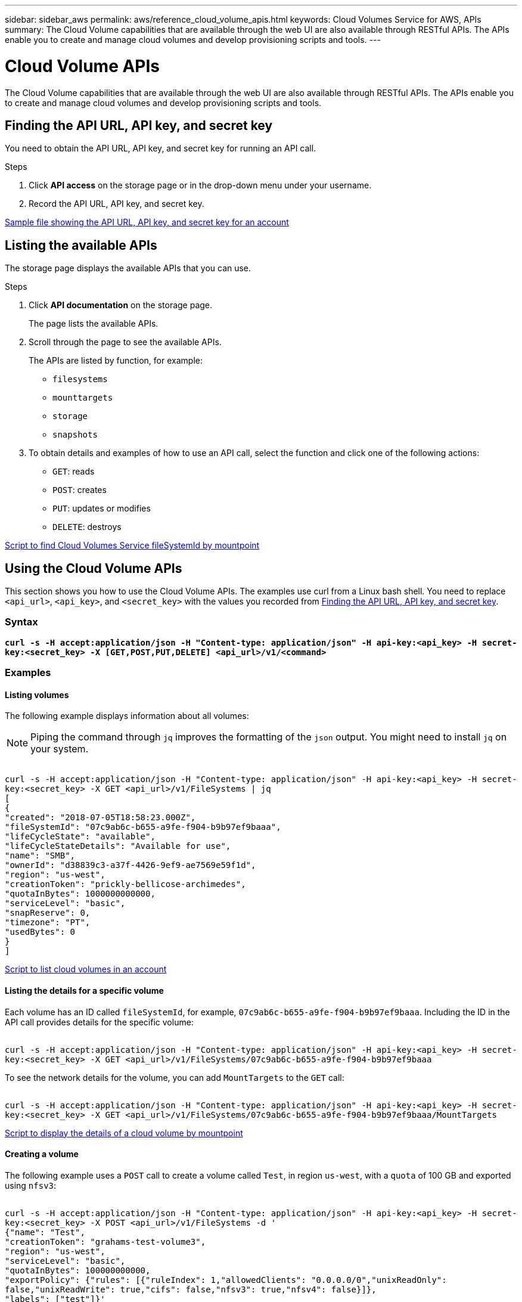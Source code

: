 ---
sidebar: sidebar_aws
permalink: aws/reference_cloud_volume_apis.html
keywords: Cloud Volumes Service for AWS, APIs
summary: The Cloud Volume capabilities that are available through the web UI  are also available through RESTful APIs.  The APIs enable you to create and manage cloud volumes and develop provisioning scripts and tools.
---

= Cloud Volume APIs
:toc: macro
:hardbreaks:
:nofooter:
:icons: font
:linkattrs:
:imagesdir: ./media/


[.lead]
The Cloud Volume capabilities that are available through the web UI are also available through RESTful APIs. The APIs enable you to create and manage cloud volumes and develop provisioning scripts and tools.

toc::[]

== Finding the API URL, API key, and secret key
[[finding_urL_key_secretKey]]
You need to obtain the API URL, API key, and secret key for running an API call.

.Steps
. Click **API access** on the storage page or in the drop-down menu under your username.
+
. Record the API URL, API key, and secret key.

link:media/test.conf[Sample file showing the API URL, API key, and secret key for an account]

== Listing the available APIs
The storage page displays the available APIs that you can use.

.Steps
. Click **API documentation** on the storage page.
+
The page lists the available APIs.
. Scroll through the page to see the available APIs.
+
The APIs are listed by function, for example:
+
* `filesystems`
* `mounttargets`
* `storage`
* `snapshots`
+
. To obtain details and examples of how to use an API call, select the function and click one of the following actions:
+
* `GET`: reads
* `POST`: creates
* `PUT`: updates or modifies
* `DELETE`: destroys

link:media/fsid-cv.sh[Script to find Cloud Volumes Service fileSystemId by mountpoint]

== Using the Cloud Volume APIs
This section shows you how to use the Cloud Volume APIs.  The examples use curl from a Linux bash shell. You need to replace `<api_url>`, `<api_key>`, and `<secret_key>` with the values you recorded from <<finding_urL_key_secretKey, Finding the API URL, API key, and secret key>>.

=== Syntax
`*curl -s -H  accept:application/json  -H "Content-type: application/json" -H api-key:<api_key> -H secret-key:<secret_key> -X [GET,POST,PUT,DELETE] <api_url>/v1/<command>*`

=== Examples
==== Listing volumes
The following example displays information about all volumes:

NOTE: Piping the command through `jq` improves the formatting of the `json` output. You might need to install `jq` on your system.

``
curl -s -H accept:application/json -H "Content-type: application/json" -H api-key:<api_key> -H secret-key:<secret_key> -X GET <api_url>/v1/FileSystems | jq
[
   {
    "created": "2018-07-05T18:58:23.000Z",
    "fileSystemId": "07c9ab6c-b655-a9fe-f904-b9b97ef9baaa",
    "lifeCycleState": "available",
    "lifeCycleStateDetails": "Available for use",
    "name": "SMB",
    "ownerId": "d38839c3-a37f-4426-9ef9-ae7569e59f1d",
    "region": "us-west",
    "creationToken": "prickly-bellicose-archimedes",
    "quotaInBytes": 1000000000000,
    "serviceLevel": "basic",
    "snapReserve": 0,
    "timezone": "PT",
    "usedBytes": 0
  }
]
``

link:media/list-cv.sh[Script to list cloud volumes in an account]

==== Listing the details for a specific volume
Each volume has an ID called `fileSystemId`, for example, `07c9ab6c-b655-a9fe-f904-b9b97ef9baaa`. Including the ID in the API call provides details for the specific volume:

``
curl -s -H accept:application/json -H "Content-type: application/json" -H api-key:<api_key> -H secret-key:<secret_key> -X GET <api_url>/v1/FileSystems/07c9ab6c-b655-a9fe-f904-b9b97ef9baaa
``

To see the network details for the volume, you can add `MountTargets` to the `GET` call:

``
curl -s -H accept:application/json -H "Content-type: application/json" -H api-key:<api_key> -H secret-key:<secret_key> -X GET <api_url>/v1/FileSystems/07c9ab6c-b655-a9fe-f904-b9b97ef9baaa/MountTargets
``

link:media/info-cv.sh[Script to display the details of a cloud volume by mountpoint]

==== Creating a volume
The following example uses a `POST` call to create a volume called `Test`, in region `us-west`, with a `quota` of 100 GB and exported using `nfsv3`:

``
curl -s -H accept:application/json -H "Content-type: application/json" -H api-key:<api_key> -H secret-key:<secret_key> -X POST <api_url>/v1/FileSystems -d '
{"name": "Test",
  "creationToken": "grahams-test-volume3",
  "region": "us-west",
  "serviceLevel": "basic",
  "quotaInBytes": 100000000000,
  "exportPolicy": {"rules": [{"ruleIndex": 1,"allowedClients": "0.0.0.0/0","unixReadOnly": false,"unixReadWrite": true,"cifs": false,"nfsv3": true,"nfsv4": false}]},
  "labels": ["test"]}'
``

link:media/create-cv.sh[Script to create a cloud volume]

==== Updating a volume
The following example uses a `PUT` call to update a volume called `Test`, change the service level to `extreme`, and change the quota to 500 GB:

``
curl -s -H accept:application/json -H "Content-type: application/json" -H api-key:<api_key> -H secret-key:<secret_key> -X PUT <api_url>/v1/FileSystems/cdef5090-aa5e-c2cf-6bba-f77d259a37f8 -d '
{"creationToken": "grahams-test-volume4",
  "region": "us-west",
  "serviceLevel": "extreme",
  "quotaInBytes": 500000000000}'
``

==== Deleting a volume
The following example uses a `DELETE` call to delete a volume specified by `fileSystemId`:

``
curl -s -H accept:application/json -H "Content-type: application/json" -H api-key:<api_key> -H secret-key:<secret_key> -X DELETE <api_url>/v1/FileSystems/08b0578d-465f-6c1a-bf8c-f40098b6451b
``

link:media/delete-cv.sh[Script to delete a cloud volume by mountpoint]

IMPORTANT: Use with caution. This API call deletes the volume and all its data.

==== Creating a snapshot
The following example uses a `POST` call to create a snapshot called `snappy` for a specific volume:

``
curl -s -H accept:application/json -H "Content-type: application/json" -H api-key:<api_key> -H secret-key:<secret_key> -X POST <api_url>/v1/FileSystems/07c9ab6c-b655-a9fe-f904-b9b97ef9baaa/Snapshots -d '
{"name": "snappy",
 "region": "us-west"}'
``

link:media/snap-cv.sh[Script to create snapshots of a cloud volume by mountpoint]

==== Listing snapshots for a specific volume
The following example uses a `GET` call to list the snapshots for  a specific volume:

``
curl -s -H accept:application/json -H "Content-type: application/json" -H api-key:<api_key> -H secret-key:<secret_key> -X GET <api_url>/v1/FileSystems/07c9ab6c-b655-a9fe-f904-b9b97ef9baaa/Snapshots
``

link:media/get-snaps.sh[Script to list snapshots of a cloud volume by mountpoint]

==== Reverting a snapshot
The following example uses a `POST` call to revert a volume from a snapshot specified by `snapshotId` and `fileSystemId`:

``
curl -s -H accept:application/json -H "Content-type: application/json" -H api-key:<api_key> -H secret-key:<secret_key> -X POST <api_url>/v1/FileSystems/cdef5090-aa5e-c2cf-6bba-f77d259a37f8/Revert -d '
{"snapshotId": "e19c5b72-daee-aa22-159d-a24702907fad",
"fileSystemId": "cdef5090-aa5e-c2cf-6bba-f77d259a37f8",
"region": "us-west"}'
``

link:media/revert-snap.sh[Script to revert to a snapshot of a cloud volume by mountpoint and snapshotId]

IMPORTANT: Use with caution.  This API call causes any data written after the snapshot to be lost.

==== Creating a new volume from a snapshot
The following example uses a `POST` call to create a new volume specified by `snapshotId`:

``
curl -s -H accept:application/json -H "Content-type: application/json" -H api-key:<api_key> -H secret-key:<secret_key> -X POST <api_url>/v1/FileSystems -d '
{"snapshotId": "e19c5b72-daee-aa22-159d-a24702907fad",
  "name": "Clone",
  "creationToken": "perfectly-cloned-volume",
  "region": "us-west",
  "serviceLevel": "extreme"}'
``

==== Deleting a snapshot
The following example uses a `DELETE` call to delete a snapshot specified by `snapshotId`:

``
curl -s -H accept:application/json -H "Content-type: application/json" -H api-key:<api_key> -H secret-key:<secret_key> -X DELETE <api_url>/v1/FileSystems/07c9ab6c-b655-a9fe-f904-b9b97ef9baaa/Snapshots/7b8d84e0-1dc7-fad3-1e6e-1a27968f1e6d
``

link:media/delete-snap.sh[Script to delete a snapshot of a cloud volume by mountpoint and snapshotId]

IMPORTANT: Use with caution. This API call deletes the snapshot and all its data.
